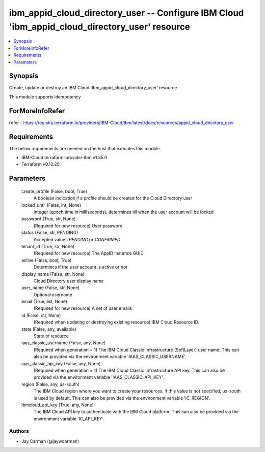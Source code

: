 
ibm_appid_cloud_directory_user -- Configure IBM Cloud 'ibm_appid_cloud_directory_user' resource
===============================================================================================

.. contents::
   :local:
   :depth: 1


Synopsis
--------

Create, update or destroy an IBM Cloud 'ibm_appid_cloud_directory_user' resource

This module supports idempotency


ForMoreInfoRefer
----------------
refer - https://registry.terraform.io/providers/IBM-Cloud/ibm/latest/docs/resources/appid_cloud_directory_user

Requirements
------------
The below requirements are needed on the host that executes this module.

- IBM-Cloud terraform-provider-ibm v1.35.0
- Terraform v0.12.20



Parameters
----------

  create_profile (False, bool, True)
    A boolean indication if a profile should be created for the Cloud Directory user


  locked_until (False, int, None)
    Integer (epoch time in milliseconds), determines till when the user account will be locked


  password (True, str, None)
    (Required for new resource) User password


  status (False, str, PENDING)
    Accepted values `PENDING` or `CONFIRMED`


  tenant_id (True, str, None)
    (Required for new resource) The AppID instance GUID


  active (False, bool, True)
    Determines if the user account is active or not


  display_name (False, str, None)
    Cloud Directory user display name


  user_name (False, str, None)
    Optional username


  email (True, list, None)
    (Required for new resource) A set of user emails


  id (False, str, None)
    (Required when updating or destroying existing resource) IBM Cloud Resource ID.


  state (False, any, available)
    State of resource


  iaas_classic_username (False, any, None)
    (Required when generation = 1) The IBM Cloud Classic Infrastructure (SoftLayer) user name. This can also be provided via the environment variable 'IAAS_CLASSIC_USERNAME'.


  iaas_classic_api_key (False, any, None)
    (Required when generation = 1) The IBM Cloud Classic Infrastructure API key. This can also be provided via the environment variable 'IAAS_CLASSIC_API_KEY'.


  region (False, any, us-south)
    The IBM Cloud region where you want to create your resources. If this value is not specified, us-south is used by default. This can also be provided via the environment variable 'IC_REGION'.


  ibmcloud_api_key (True, any, None)
    The IBM Cloud API key to authenticate with the IBM Cloud platform. This can also be provided via the environment variable 'IC_API_KEY'.













Authors
~~~~~~~

- Jay Carman (@jaywcarman)

